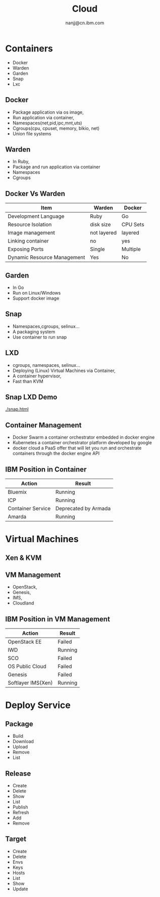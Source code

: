 #+OPTIONS: reveal_overview:t num:nil toc:1
#+REVEAL_TRANS: none
#+REVEAL_THEME: night
#+html_head_extra:
#+TITLE: Cloud
#+Author: nanjj@cn.ibm.com

* Containers
  - Docker
  - Warden
  - Garden
  - Snap
  - Lxc
** Docker
   - Package application via os image,
   - Run application via container,
   - Namespaces(net,pid,ipc,mnt,uts)
   - Cgroups(cpu, cpuset, memory, blkio, net)
   - Union file systems
** Warden
   - In Ruby,
   - Package and run application via container
   - Namespaces
   - Cgroups
** Docker Vs Warden
   | Item                        | Warden      | Docker   |
   |-----------------------------+-------------+----------|
   | Development Language        | Ruby        | Go       |
   | Resource Isolation          | disk size   | CPU Sets |
   | Image management            | not layered | layered  |
   | Linking container           | no          | yes      |
   | Exposing Ports              | Single      | Multiple |
   | Dynamic Resource Management | Yes         | No       |
** Garden
   - In Go
   - Run on Linux/Windows
   - Support docker image
** Snap
   - Namespaces,cgroups, selinux...
   - A packaging system
   - Use container to run snap
** LXD
    - cgroups, namespaces, selinux...
    - Deploying (Linux) Virtual Machines via Container,
    - A container hypervisor,
    - Fast than KVM
** Snap LXD Demo
   [[./snap.html]]
** Container Management
   - Docker Swarm a container orchestrator embedded in docker engine
   - Kubernetes a container orchestrator platform developed by google
   - docker cloud a PaaS offer that will let you run and orchestrate
     containers through the docker engine API
** IBM Position in Container
   | Action            | Result               |
   |-------------------+----------------------|
   | Bluemix           | Running              |
   | ICP               | Running              |
   | Container Service | Deprecated by Armada |
   | Amarda            | Running              |

* Virtual Machines
** Xen & KVM
   [[./xen-kvm.png]]
** VM Management
   - OpenStack,
   - Genesis,
   - IMS,
   - Cloudland
** IBM Position in VM Management
   | Action             | Result  |
   |--------------------+---------|
   | OpenStack EE       | Failed  |
   | IWD                | Running |
   | SCO                | Failed  |
   | OS Public Cloud    | Failed  |
   | Genesis            | Failed  |
   | Softlayer IMS(Xen) | Running |

* Deploy Service
** Package
   - Build
   - Download
   - Upload
   - Remove
   - List
** Release
   - Create
   - Delete
   - Show
   - List
   - Publish
   - Refresh
   - Add
   - Remove
** Target
   - Create
   - Delete
   - Envs
   - Keys
   - Hosts
   - List
   - Show
   - Update


